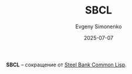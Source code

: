 :PROPERTIES:
:ID:       de98a4e4-3142-4b57-8cc6-93fb6bff0194
:END:
#+TITLE: SBCL
#+AUTHOR: Evgeny Simonenko
#+LANGUAGE: Russian
#+LICENSE: CC BY-SA 4.0
#+DATE: 2025-07-07
#+FILETAGS: :abbreviation:

*SBCL* -- сокращение от [[id:89222899-bc61-4a3f-996c-8793b15dfd0c][Steel Bank Common Lisp]].
